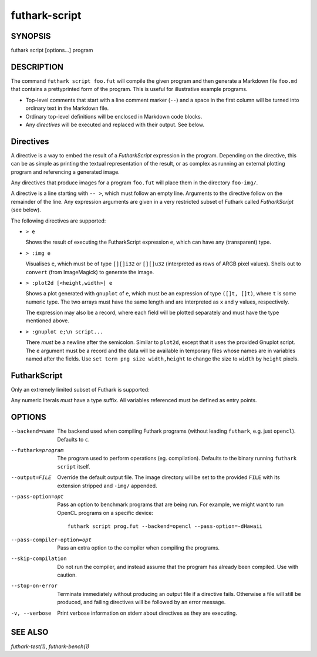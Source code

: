 .. role:: ref(emphasis)

.. _futhark-script(1):

==============
futhark-script
==============

SYNOPSIS
========

futhark script [options...] program

DESCRIPTION
===========

The command ``futhark script foo.fut`` will compile the given program
and then generate a Markdown file ``foo.md`` that contains a
prettyprinted form of the program.  This is useful for illustrative
example programs.

* Top-level comments that start with a line comment marker (``--``)
  and a space in the first column will be turned into ordinary text in
  the Markdown file.

* Ordinary top-level definitions will be enclosed in Markdown code
  blocks.

* Any *directives* will be executed and replaced with their output.
  See below.

Directives
==========

A directive is a way to embed the result of a *FutharkScript*
expression in the program.  Depending on the directive, this can be as
simple as printing the textual representation of the result, or as
complex as running an external plotting program and referencing a
generated image.

Any directives that produce images for a program ``foo.fut`` will
place them in the directory ``foo-img/``.

A directive is a line starting with ``-- >``, which must follow an
empty line.  Arguments to the directive follow on the remainder of the
line.  Any expression arguments are given in a very restricted subset
of Futhark called *FutharkScript* (see below).

The following directives are supported:

* ``> e``

  Shows the result of executing the FutharkScript expression ``e``,
  which can have any (transparent) type.

* ``> :img e``

  Visualises ``e``, which must be of type ``[][]i32`` or ``[][]u32``
  (interpreted as rows of ARGB pixel values).  Shells out to
  ``convert`` (from ImageMagick) to generate the image.

* ``> :plot2d [<height,width>] e``

  Shows a plot generated with ``gnuplot`` of ``e``, which must be an
  expression of type ``([]t, []t)``, where ``t`` is some numeric type.
  The two arrays must have the same length and are interpreted as
  ``x`` and ``y`` values, respectively.

  The expression may also be a record, where each field will be
  plotted separately and must have the type mentioned above.

* ``> :gnuplot e;\n script...``

  There *must* be a newline after the semicolon.  Similar to
  ``plot2d``, except that it uses the provided Gnuplot script.  The
  ``e`` argument must be a record and the data will be available in
  temporary files whose names are in variables named after the fields.
  Use ``set term png size width,height`` to change the size to
  ``width`` by ``height`` pixels.

FutharkScript
=============

Only an extremely limited subset of Futhark is supported:

.. productionlist::
   scriptexp:   `id` `scriptexp`*
            : | "(" `scriptexp` ")"
            : | "(" `scriptexp` ( "," `scriptexp` )+ ")"
            : | "{" "}"
            : | "{" (`id` = `scriptexp`) ("," `id` = `scriptexp`)* "}"
            : | `intnumber`

Any numeric literals *must* have a type suffix.  All variables
referenced must be defined as entry points.

OPTIONS
=======

--backend=name

  The backend used when compiling Futhark programs (without leading
  ``futhark``, e.g. just ``opencl``).  Defaults to ``c``.

--futhark=program

  The program used to perform operations (eg. compilation).  Defaults
  to the binary running ``futhark script`` itself.

--output=FILE

  Override the default output file.  The image directory will be set
  to the provided ``FILE`` with its extension stripped and ``-img/``
  appended.

--pass-option=opt

  Pass an option to benchmark programs that are being run.  For
  example, we might want to run OpenCL programs on a specific device::

    futhark script prog.fut --backend=opencl --pass-option=-dHawaii

--pass-compiler-option=opt

  Pass an extra option to the compiler when compiling the programs.

--skip-compilation

  Do not run the compiler, and instead assume that the program has
  already been compiled.  Use with caution.

--stop-on-error

  Terminate immediately without producing an output file if a
  directive fails.  Otherwise a file will still be produced, and
  failing directives will be followed by an error message.

-v, --verbose

  Print verbose information on stderr about directives as they are
  executing.


SEE ALSO
========

:ref:`futhark-test(1)`, :ref:`futhark-bench(1)`
